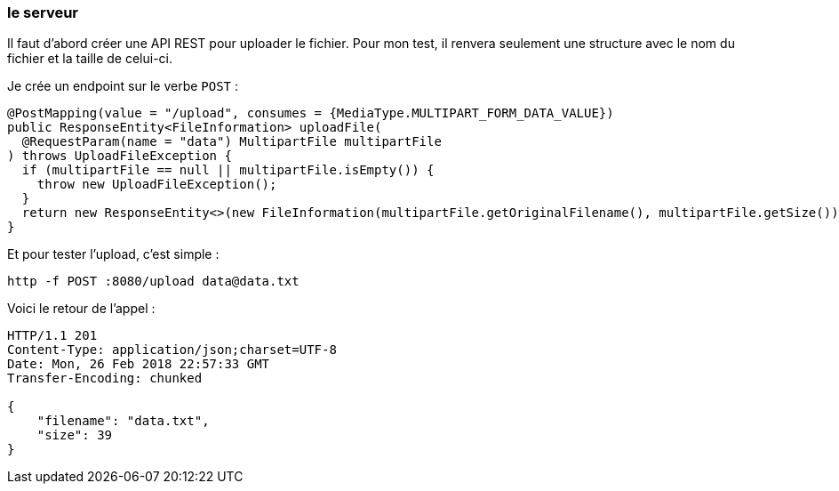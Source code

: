 === le serveur

Il faut d'abord créer une API REST pour uploader le fichier.
Pour mon test, il renvera seulement une structure avec le nom du fichier et la taille de celui-ci.

Je crée un endpoint sur le verbe `POST` :

[source,java]
----
@PostMapping(value = "/upload", consumes = {MediaType.MULTIPART_FORM_DATA_VALUE})
public ResponseEntity<FileInformation> uploadFile(
  @RequestParam(name = "data") MultipartFile multipartFile
) throws UploadFileException {
  if (multipartFile == null || multipartFile.isEmpty()) {
    throw new UploadFileException();
  }
  return new ResponseEntity<>(new FileInformation(multipartFile.getOriginalFilename(), multipartFile.getSize()), HttpStatus.CREATED);
}
----

Et pour tester l'upload, c'est simple :

[source,shell]
----
http -f POST :8080/upload data@data.txt
----

Voici le retour de l'appel :

[source,shell]
----
HTTP/1.1 201
Content-Type: application/json;charset=UTF-8
Date: Mon, 26 Feb 2018 22:57:33 GMT
Transfer-Encoding: chunked

{
    "filename": "data.txt",
    "size": 39
}
----
